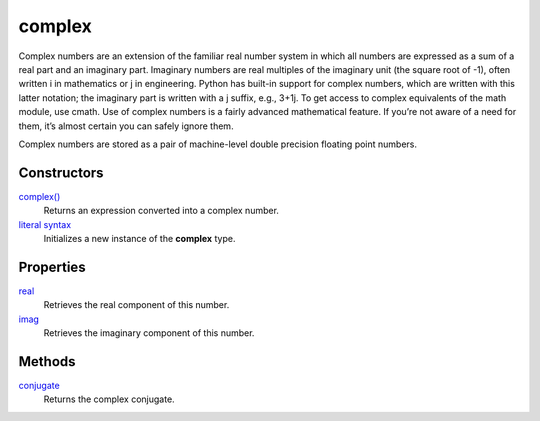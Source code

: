====
complex
====

Complex numbers are an extension of the familiar real number system in which all numbers are expressed as a sum of a real part and an imaginary part. Imaginary numbers are real multiples of the imaginary unit (the square root of -1), often written i in mathematics or j in engineering. Python has built-in support for complex numbers, which are written with this latter notation; the imaginary part is written with a j suffix, e.g., 3+1j. To get access to complex equivalents of the math module, use cmath. Use of complex numbers is a fairly advanced mathematical feature. If you’re not aware of a need for them, it’s almost certain you can safely ignore them.

Complex numbers are stored as a pair of machine-level double precision floating point numbers.

Constructors
====
`complex()`_
    Returns an expression converted into a complex number.
`literal syntax`_
    Initializes a new instance of the **complex** type.
    
Properties
====
`real`_
    Retrieves the real component of this number.
`imag`_
    Retrieves the imaginary component of this number.
    
Methods
====
`conjugate`_
    Returns the complex conjugate.

.. _complex(): ../functions/complex.html
.. _literal syntax: literals.html
.. _real: real.html
.. _imag: imag.html
.. _conjugate: conjugate.html
